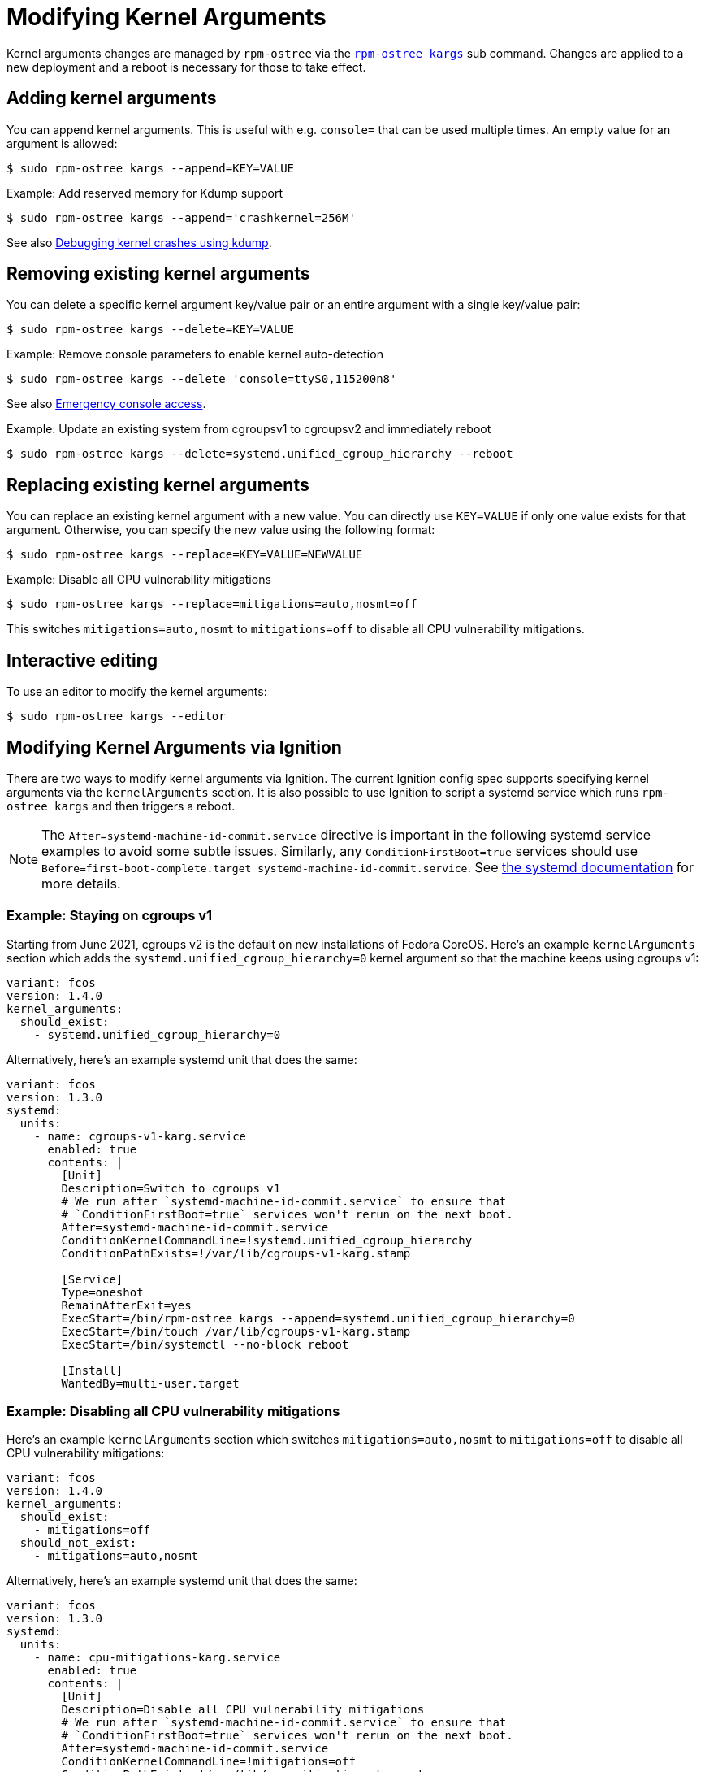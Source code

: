 = Modifying Kernel Arguments

Kernel arguments changes are managed by `rpm-ostree` via the https://www.mankier.com/1/rpm-ostree[`rpm-ostree kargs`] sub command. Changes are applied to a new deployment and a reboot is necessary for those to take effect.

== Adding kernel arguments

You can append kernel arguments. This is useful with e.g. `console=` that can be used multiple times. An empty value for an argument is allowed:

[source,bash]
----
$ sudo rpm-ostree kargs --append=KEY=VALUE
----

.Example: Add reserved memory for Kdump support

[source,bash]
----
$ sudo rpm-ostree kargs --append='crashkernel=256M'
----

See also xref:debugging-kernel-crashes.adoc[Debugging kernel crashes using kdump].

== Removing existing kernel arguments

You can delete a specific kernel argument key/value pair or an entire argument with a single key/value pair:

[source,bash]
----
$ sudo rpm-ostree kargs --delete=KEY=VALUE
----

.Example: Remove console parameters to enable kernel auto-detection

[source,bash]
----
$ sudo rpm-ostree kargs --delete 'console=ttyS0,115200n8'
----

See also xref:emergency-shell.adoc[Emergency console access].

.Example: Update an existing system from cgroupsv1 to cgroupsv2 and immediately reboot

[source,bash]
----
$ sudo rpm-ostree kargs --delete=systemd.unified_cgroup_hierarchy --reboot
----

== Replacing existing kernel arguments

You can replace an existing kernel argument with a new value. You can directly use `KEY=VALUE` if only one value exists for that argument. Otherwise, you can specify the new value using the following format:

[source,bash]
----
$ sudo rpm-ostree kargs --replace=KEY=VALUE=NEWVALUE
----

.Example: Disable all CPU vulnerability mitigations

[source,bash]
----
$ sudo rpm-ostree kargs --replace=mitigations=auto,nosmt=off
----

This switches `mitigations=auto,nosmt` to `mitigations=off` to disable all CPU vulnerability mitigations.

== Interactive editing

To use an editor to modify the kernel arguments:

[source,bash]
----
$ sudo rpm-ostree kargs --editor
----

== Modifying Kernel Arguments via Ignition

There are two ways to modify kernel arguments via Ignition. The current Ignition config spec supports specifying kernel arguments via the `kernelArguments` section. It is also possible to use Ignition to script a systemd service which runs `rpm-ostree kargs` and then triggers a reboot.

NOTE:  The `After=systemd-machine-id-commit.service` directive is important in the following systemd service examples to avoid some subtle issues. Similarly, any `ConditionFirstBoot=true` services should use `Before=first-boot-complete.target systemd-machine-id-commit.service`. See https://github.com/systemd/systemd/blob/3045c416e1cbbd8ab40577790522217fd1b9cb3b/man/systemd.unit.xml#L1315[the systemd documentation] for more details.

=== Example: Staying on cgroups v1

Starting from June 2021, cgroups v2 is the default on new installations of Fedora CoreOS. Here's an example `kernelArguments` section which adds the `systemd.unified_cgroup_hierarchy=0` kernel argument so that the machine keeps using cgroups v1:

[source,yaml]
----
variant: fcos
version: 1.4.0
kernel_arguments:
  should_exist:
    - systemd.unified_cgroup_hierarchy=0
----

Alternatively, here's an example systemd unit that does the same:

[source,yaml]
----
variant: fcos
version: 1.3.0
systemd:
  units:
    - name: cgroups-v1-karg.service
      enabled: true
      contents: |
        [Unit]
        Description=Switch to cgroups v1
        # We run after `systemd-machine-id-commit.service` to ensure that
        # `ConditionFirstBoot=true` services won't rerun on the next boot.
        After=systemd-machine-id-commit.service
        ConditionKernelCommandLine=!systemd.unified_cgroup_hierarchy
        ConditionPathExists=!/var/lib/cgroups-v1-karg.stamp

        [Service]
        Type=oneshot
        RemainAfterExit=yes
        ExecStart=/bin/rpm-ostree kargs --append=systemd.unified_cgroup_hierarchy=0
        ExecStart=/bin/touch /var/lib/cgroups-v1-karg.stamp
        ExecStart=/bin/systemctl --no-block reboot

        [Install]
        WantedBy=multi-user.target
----

=== Example: Disabling all CPU vulnerability mitigations

Here's an example `kernelArguments` section which switches `mitigations=auto,nosmt` to `mitigations=off` to disable all CPU vulnerability mitigations:

[source,yaml]
----
variant: fcos
version: 1.4.0
kernel_arguments:
  should_exist:
    - mitigations=off
  should_not_exist:
    - mitigations=auto,nosmt
----

Alternatively, here's an example systemd unit that does the same:

[source,yaml]
----
variant: fcos
version: 1.3.0
systemd:
  units:
    - name: cpu-mitigations-karg.service
      enabled: true
      contents: |
        [Unit]
        Description=Disable all CPU vulnerability mitigations
        # We run after `systemd-machine-id-commit.service` to ensure that
        # `ConditionFirstBoot=true` services won't rerun on the next boot.
        After=systemd-machine-id-commit.service
        ConditionKernelCommandLine=!mitigations=off
        ConditionPathExists=!/var/lib/cpu-mitigations-karg.stamp

        [Service]
        Type=oneshot
        RemainAfterExit=yes
        ExecStart=/bin/rpm-ostree kargs --replace=mitigations=auto,nosmt=off
        ExecStart=/bin/touch /var/lib/cpu-mitigations-karg.stamp
        ExecStart=/bin/systemctl --no-block reboot

        [Install]
        WantedBy=multi-user.target
----
